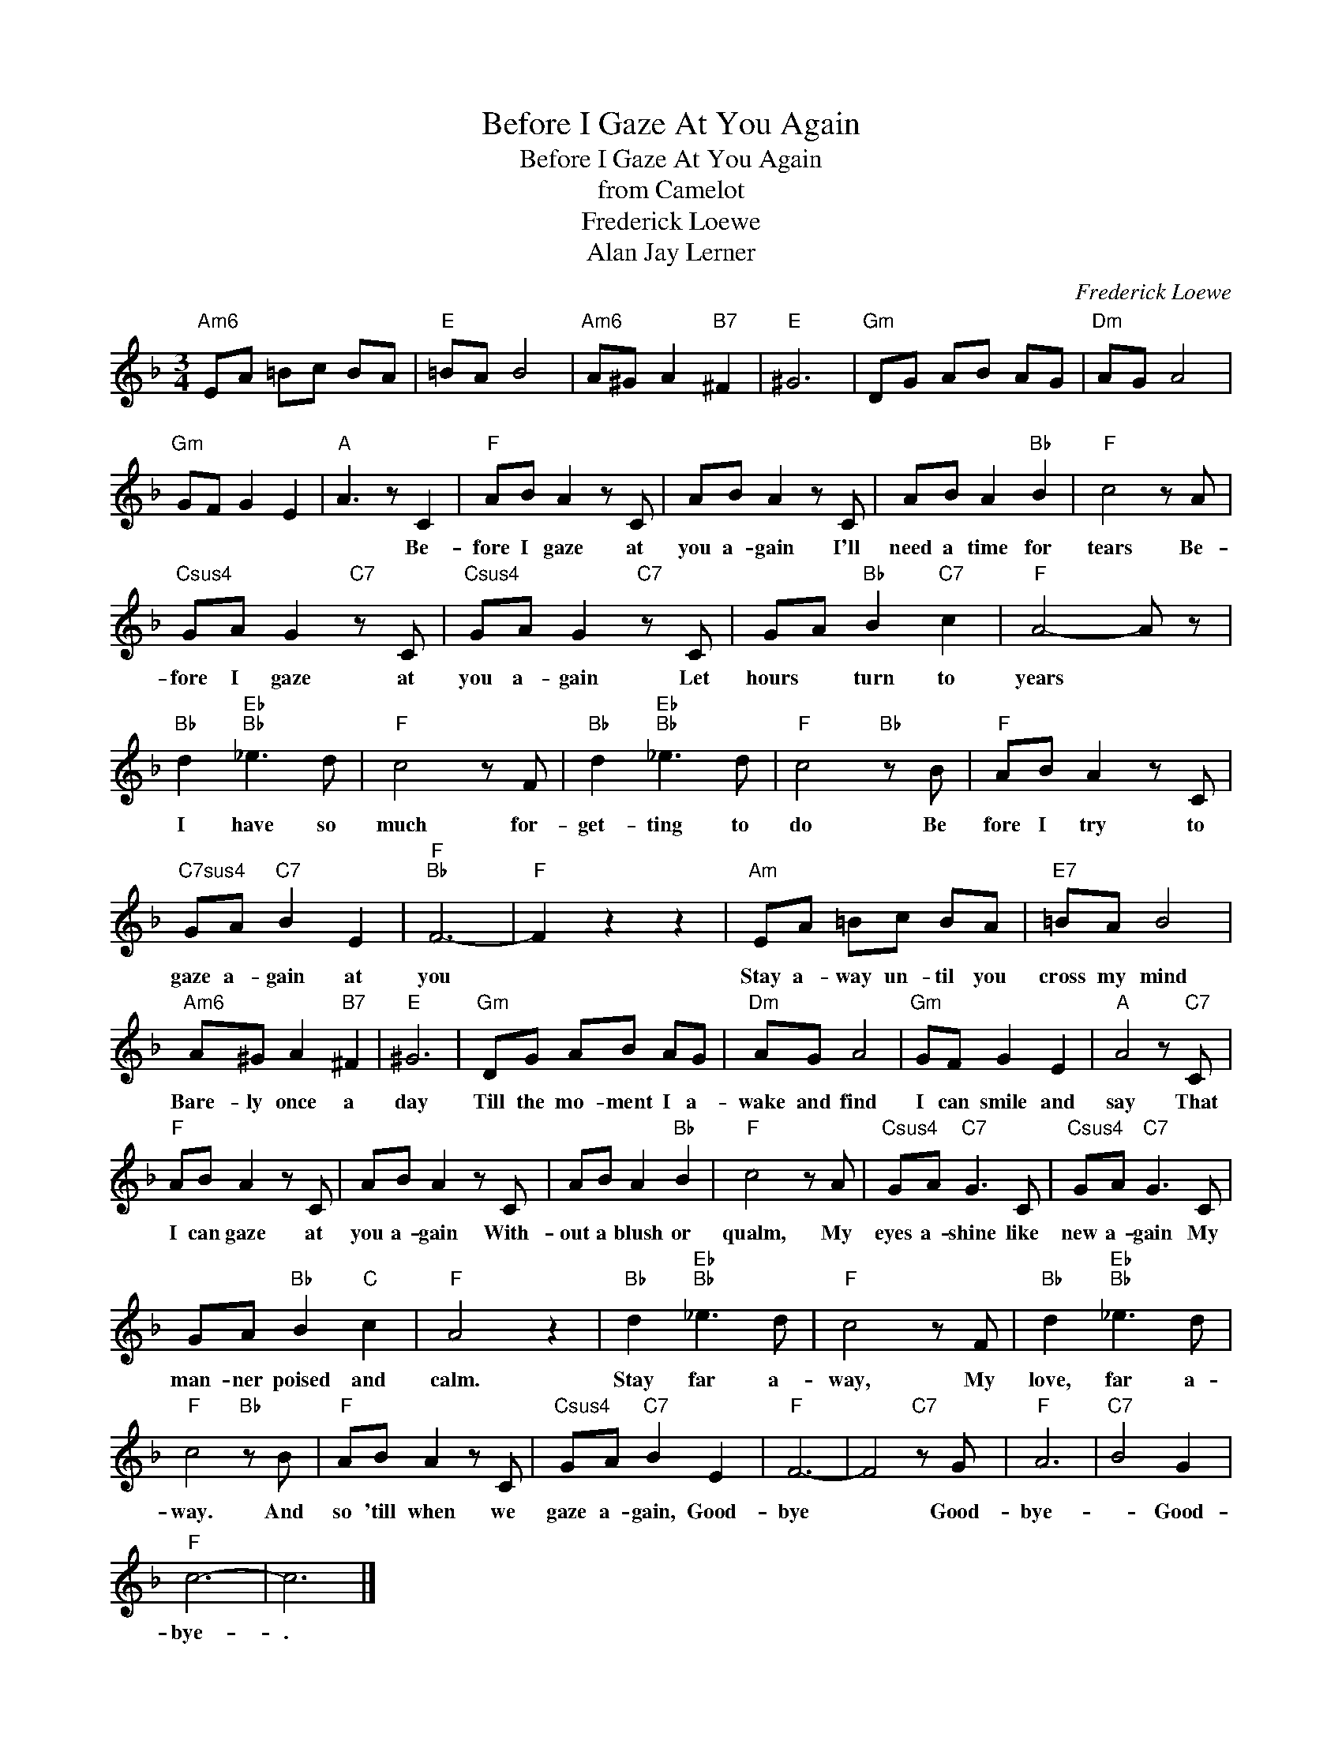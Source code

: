 X:1
T:Before I Gaze At You Again
T:Before I Gaze At You Again
T:from Camelot
T:Frederick Loewe
T:Alan Jay Lerner
C:Frederick Loewe
Z:All Rights Reserved
L:1/8
M:3/4
K:F
V:1 treble 
%%MIDI program 40
%%MIDI control 7 100
%%MIDI control 10 64
V:1
"Am6" EA =Bc BA |"E" =BA B4 |"Am6" A^G A2"B7" ^F2 |"E" ^G6 |"Gm" DG AB AG |"Dm" AG A4 | %6
w: ||||||
"Gm" GF G2 E2 |"A" A3 z C2 |"F" AB A2 z C | AB A2 z C | AB A2"Bb" B2 |"F" c4 z A | %12
w: |* Be-|fore I gaze at|you a- gain I'll|need a time for|tears Be-|
"Csus4" GA G2"C7" z C |"Csus4" GA G2"C7" z C | GA"Bb" B2"C7" c2 |"F" A4- A z | %16
w: fore I gaze at|you a- gain Let|hours * turn to|years *|
"Bb" d2"Eb""Bb" _e3 d |"F" c4 z F |"Bb" d2"Eb""Bb" _e3 d |"F" c4"Bb" z B |"F" AB A2 z C | %21
w: I have so|much for-|get- ting to|do Be|fore I try to|
"C7sus4" GA"C7" B2 E2 |"F""Bb" F6- |"F" F2 z2 z2 |"Am" EA =Bc BA |"E7" =BA B4 | %26
w: gaze a- gain at|you||Stay a- way un- til you|cross my mind|
"Am6" A^G A2"B7" ^F2 |"E" ^G6 |"Gm" DG AB AG |"Dm" AG A4 |"Gm" GF G2 E2 |"A" A4 z"C7" C | %32
w: Bare- ly once a|day|Till the mo- ment I a-|wake and find|I can smile and|say That|
"F" AB A2 z C | AB A2 z C | AB A2"Bb" B2 |"F" c4 z A |"Csus4" GA"C7" G3 C |"Csus4" GA"C7" G3 C | %38
w: I can gaze at|you a- gain With-|out a blush or|qualm, My|eyes a- shine like|new a- gain My|
 GA"Bb" B2"C" c2 |"F" A4 z2 |"Bb" d2"Eb""Bb" _e3 d |"F" c4 z F |"Bb" d2"Eb""Bb" _e3 d | %43
w: man- ner poised and|calm.|Stay far a-|way, My|love, far a-|
"F" c4"Bb" z B |"F" AB A2 z C |"Csus4" GA"C7" B2 E2 |"F" F6- | F4"C7" z G |"F" A6 |"C7" B4 G2 | %50
w: way. And|so 'till when we|gaze a- gain, Good-|bye|* Good-|bye-|* Good-|
"F" c6- | c6 |] %52
w: bye-|.|

